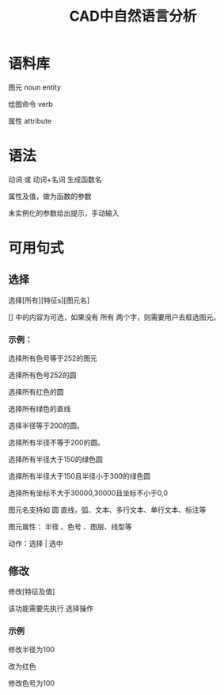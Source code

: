 #+title:CAD中自然语言分析

* 语料库
图元 noun entity

绘图命令 verb

属性 attribute
* 语法
动词 或 动词+名词 生成函数名

属性及值，做为函数的参数

未实例化的参数给出提示，手动输入
* 可用句式
** 选择
选择[所有][特征s][图元名]

[] 中的内容为可选，如果没有 所有 两个字，则需要用户去框选图元。

*** 示例：
选择所有色号等于252的图元

选择所有色号252的圆

选择所有红色的圆

选择所有绿色的直线

选择半径等于200的圆。

选择所有半径不等于200的圆。

选择所有半径大于150的绿色圆

选择所有半径大于150且半径小于300的绿色圆

选择所有坐标不大于30000,30000且坐标不小于0,0

图元名支持如 圆 直线，弧、文本、多行文本、单行文本、标注等

图元属性： 半径 、色号 、图层、线型等

动作：选择 | 选中

** 修改
修改[特征及值]

该功能需要先执行 选择操作
*** 示例
修改半径为100

改为红色

修改色号为100

